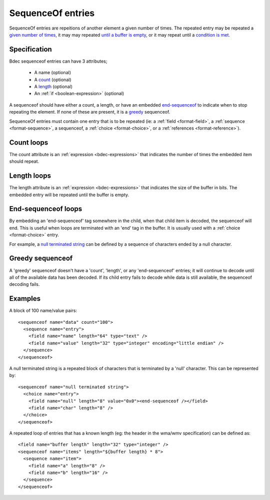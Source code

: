 
.. _format-sequenceof:

==================
SequenceOf entries
==================

SequenceOf entries are repeitions of another element a given number of times.
The repeated entry may be repeated a `given number of times`_, it may may
repeated `until a buffer is empty`_, or it may repeat until a `condition is
met`_.

.. _given number of times: `Count loops`_
.. _until a buffer is empty: `Length loops`_
.. _condition is met: `End-Sequenceof loops`_


Specification
=============

Bdec sequenceof entries can have 3 attributes;

  * A name (optional)
  * A count_ (optional)
  * A length_ (optional)
  * An :ref:`if <boolean-expression>` (optional)

A sequenceof should have either a count, a length, or have an embedded 
`end-sequenceof`_ to indicate when to stop repeating the element. If none of
these are present, it is a greedy_ sequenceof.

SequenceOf entries must contain one entry that is to be repeated (ie: a
:ref:`field <format-field>`, a :ref:`sequence <format-sequence>`, a sequenceof,
a :ref:`choice <format-choice>`, or a :ref:`references <format-reference>`).

.. _count: `Count loops`_
.. _length: `Length loops`_
.. _end-sequenceof: `End-sequenceof loops`_
.. _greedy: `Greedy sequenceof`_


Count loops
===========

The count attribute is an :ref:`expression <bdec-expressions>` that indicates
the number of times the embedded item should repeat.


Length loops
============

The length attribute is an :ref:`expression <bdec-expressions>` that indicates
the size of the buffer in bits. The embedded entry will be repeated until the
buffer is empty.


End-sequenceof loops
====================

By embedding an 'end-sequenceof' tag somewhere in the child, when that child
item is decoded, the sequenceof will end. This is useful when loops are 
terminated with an 'end' tag in the buffer. It is usually used with a 
:ref:`choice <format-choice>` entry.

For example, a `null terminated string`_ can be defined by a sequence of 
characters ended by a null character.

.. _null terminated string: `null-terminated-string`_

Greedy sequenceof
=================

A 'greedy' sequenceof doesn't have a 'count', 'length', or any 'end-sequenceof'
entries; it will continue to decode until all of the available data has been
decoded. If its child entry fails to decode while data is still available, the
sequenceof decoding fails.


Examples
========

A block of 100 name/value pairs::

  <sequenceof name="data" count="100">
    <sequence name="entry">
      <field name="name" length="64" type="text" />
      <field name="value" length="32" type="integer" encoding="little endian" />
    </sequence>
  </sequenceof>

.. _null-terminated-string:

A null terminated string is a repeated block of characters that
is terminated by a 'null' character. This can be represented by::

  <sequenceof name="null terminated string">
    <choice name="entry">
      <field name="null" length="8" value="0x0"><end-sequenceof /></field>
      <field name="char" length="8" />
    </choice>
  </sequenceof>

A repeated loop of entries that has a known length (eg: the header in the 
wma/wmv specification) can be defined as::

  <field name="buffer length" length="32" type="integer" />
  <sequenceof name="items" length="${buffer length} * 8">
    <sequence name="item">
      <field name="a" length="8" />
      <field name="b" length="16" />
    </sequence>
  </sequenceof>
